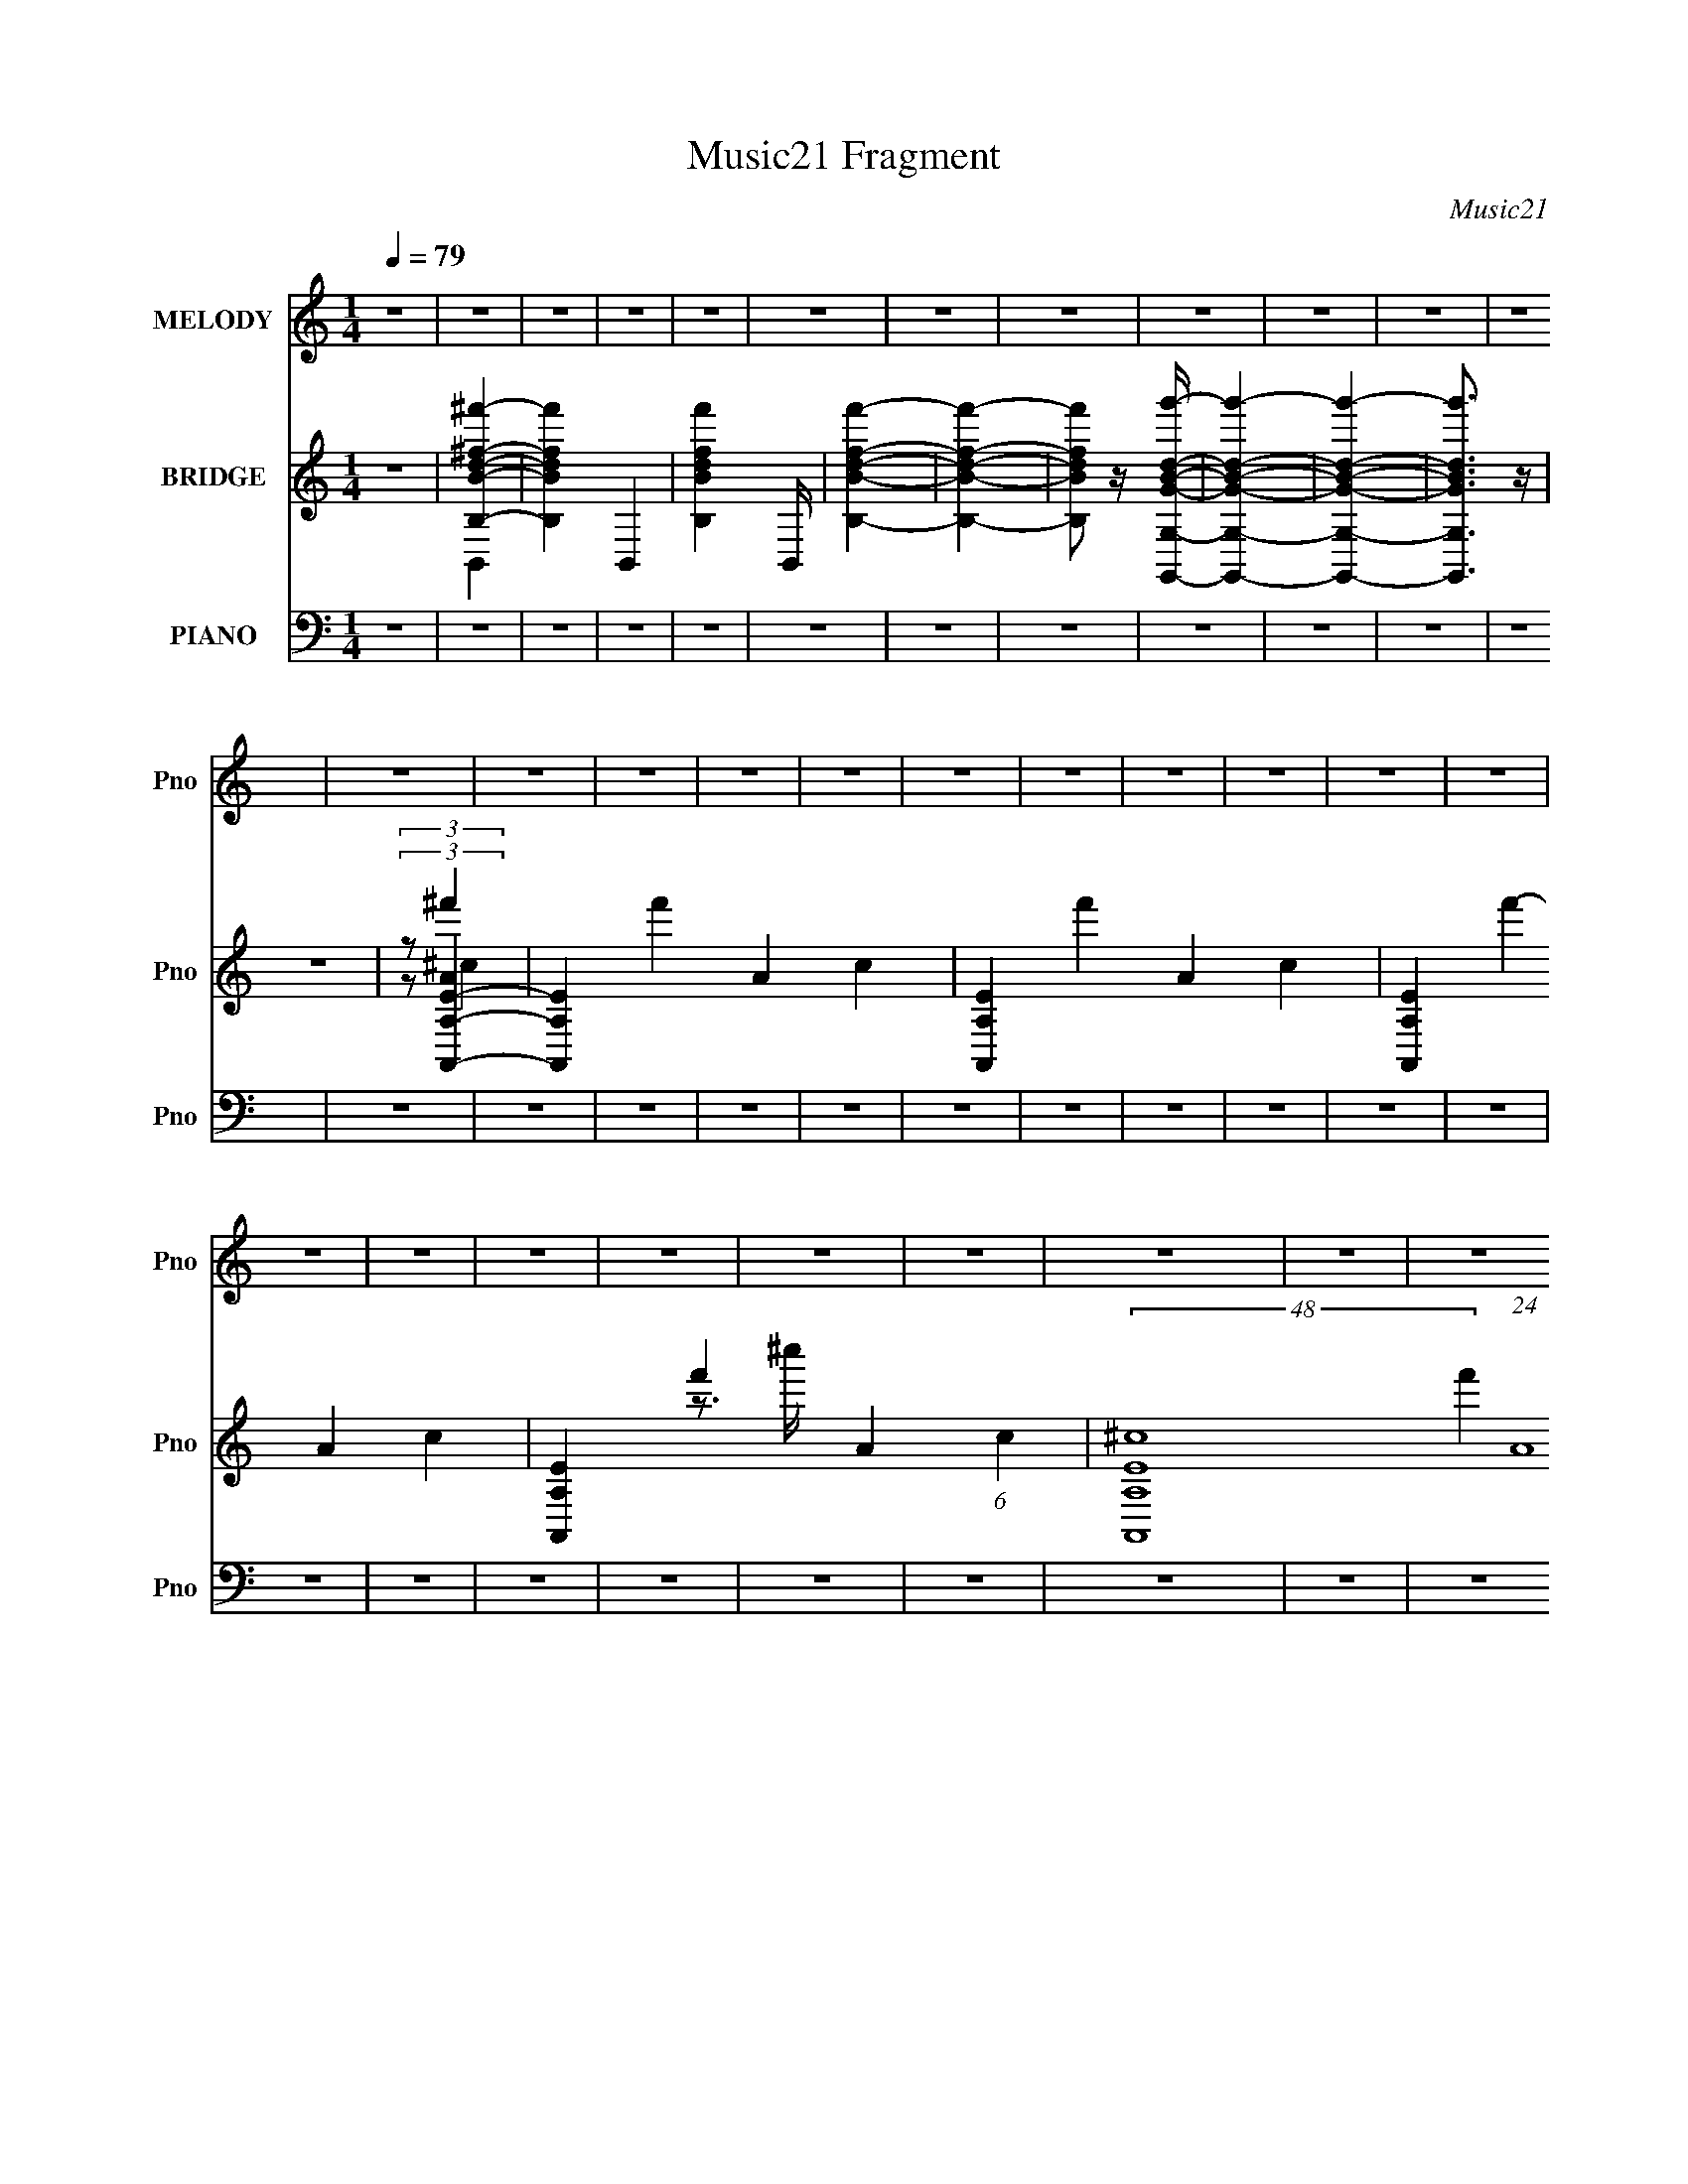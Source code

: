 X:1
T:Music21 Fragment
C:Music21
%%score 1 ( 2 3 4 5 6 ) ( 7 8 9 10 )
L:1/4
Q:1/4=79
M:1/4
I:linebreak $
K:none
V:1 treble nm="MELODY" snm="Pno"
L:1/8
V:2 treble nm="BRIDGE" snm="Pno"
L:1/16
V:3 treble 
V:4 treble 
V:5 treble 
V:6 treble 
V:7 bass nm="PIANO" snm="Pno"
L:1/16
V:8 bass 
L:1/8
V:9 bass 
L:1/8
V:10 bass 
V:1
 z2 | z2 | z2 | z2 | z2 | z2 | z2 | z2 | z2 | z2 | z2 | z2 | z2 | z2 | z2 | z2 | z2 | z2 | z2 | %19
 z2 | z2 | z2 | z2 | z2 | z2 | z2 | z2 | z2 | z2 | z2 | z2 | z2 | z2 | z2 | z2 | z2 | z2 | z2 | %38
 z2 | z2 | z2 | z2 | z2 | z2 | z2 | z2 | z2 | z2 | z2 | z2 | z2 | z2 | z2 | z2 | z2 | z2 | z2 | %57
 z2 | z2 | z2 | z2 | AB | ^f2- | f2 | BA- | A2- | A2 | ^FA | e2- | e2 | AB- | B2- | B2 | AB | ^ff | %75
 ^ff | BA- | A2- | AB | A^F- | F2- | F2- | F2- | F2- | F2 | AB | ^f2- | f2 | BA- | A2- | A2 | ^FA | %92
 ee- | e2 | AB- | B2- | B2 | AB | ^ff | ^ff | BA- | AB- | B2 | d2 | B2- | B2- | B2- | B2- | BB | %109
 ^cd | Bd | Bd | Bd | ee- | e2 | ^fA | ^FA | ^FA | ^FA | BB- | B2 | Bd | Bd | Bd | Bd | ee- | eA | %127
 Ag- | g^f- | fe | g^f- | f2- | f2 | Bd | Bd | Bd | Bd | ee- | e2 | ^fA | ^FA | ^FA | ^FA | BB- | %144
 B2 | Bd | Bd | Bd | Bd- | d^c- | c2 | d2 | B2- | B2- | B2- | B2- | B2 | AB | ^f2- | f2 | BA- | %161
 A2- | A2 | ^FA | e2- | e2 | AB- | B2- | B2 | AB | ^ff | ^ff | BA- | AB- | B2 | d2 | B2- | B2- | %178
 B2- | B2 | z2 | z2 | z2 | z2 | z2 | z2 | z2 | z2 | z2 | z2 | z2 | z2 | z2 | z2 | z2 | z2 | z2 | %197
 z2 | z2 | z2 | z2 | z2 | z2 | z2 | z2 | z2 | z2 | z2 | AB | ^f2- | f2 | BA- | A2- | A2 | ^FA | %215
 ee- | e2 | AB- | B2- | B2 | AB | ^ff | ^ff | BA- | AB- | B2 | d2 | B2- | B2- | B2- | B2- | BB | %232
 ^cd | Bd | Bd | Bd | ee- | e2 | ^fA | ^FA | ^FA | ^FA | BB- | B2 | Bd | Bd | Bd | Bd | ee- | eA | %250
 Ag- | g^f- | fe | g^f- | f2- | f2 | Bd | Bd | Bd | Bd | ee- | e2 | ^fA | ^FA | ^FA | ^FA | BB- | %267
 B2 | Bd | Bd | Bd | Bd- | d^c- | c2 | d2 | B2- | B2- | B2- | B2- | B2- | Bd | Bd | Bd | Bd | ee- | %285
 e2 | ^fA | ^FA | ^FA | ^FA | BB- | B2 | Bd | Bd | Bd | Bd | ee- | eA | Ag- | g^f- | fe | g^f- | %302
 f2- | f2 | Bd | Bd | Bd | Bd | ee- | e2 | ^fA | ^FA | ^FA | ^FA | BB- | B2 | Bd | Bd | Bd | Bd- | %320
 d^c- | c2 | d2 | B2- | B2- | B2- | B2- | B2 | AB | ^f2- | f2 | BA- | A2- | A2 | ^FA | e2- | e2 | %337
 AB- | B2- | B2 | AB | ^ff | ^ff | BA- | AB- | B2 | d2 | B2- | B2- | B2- | B2- | B2 | AB | ^ff | %354
 ^ff | BA- | AB- | B2 | d2 | B2- | B2- | B2- | B2 |] %363
V:2
 z4 | [^f'BB,^fd]4- | [f'BB,fd]4- B,,4- | [f'BB,fd]4- B,, | [f'BB,fd]4- | [f'BB,fd]4- | %6
 [f'BB,fd]2 z [GBdg'G,,G,]- | [GBdg'G,,G,]4- | [GBdg'G,,G,]4- | [GBdg'G,,G,]3 z | z4 | %11
 (3:2:2z2 [A,,EA,]4- | [A,,EA,]4- f'4- A4- c4- | [A,,EA,]4- f'4- A4- c4- | %14
 [A,,EA,]4- f'4- A4- c4- | [A,,EA,]4- f'4- A4- (6:5:1c4 | (48:25:2[A,,EA,^c-]16 f'4 (24:17:1A16 | %17
 (3:2:1c/ c''4- (3:2:1^c2 | ^c c''4- c | c''4- | (3:2:2c''/ z z3 | [^fd^c]4 | b'4- B,,4- | %23
 [b'^F,-B,-]32 B,,32- B,,8- B,,4- B,, | [F,B,]4- | [F,B,]4- | [F,B,B-d-b-]32 | [Bdb]4- f4- | %28
 [Bdb]4- f | [Bdb]4- | [Bdb]4- ^f- | [Bdb]4- f4- | [Bdb]4- f4- | [Bdb]4 f4 | z2 [Bd]2 | [^ce]2d2- | %36
 d3 f4 B d ^f | (3:2:2b2 z ^c'2 | z2 a2- | a^f^c'2- | a c'2 a2 | [eb]2[^f^c']2- | %42
 [fc']^F(3:2:2^c2 z | ^c'ab2- | bA,B,D | G(3:2:2A2 z d- | d^FB2- | ^c2 B d2 | B^cd2- | %49
 e (3:2:2d f/ d ^c2- | A (3:2:1c A A ^c | (3:2:2^c2 z A2 | f2 z2 | ^C^GA2- | ^F (3:2:1A ^G A2- | %55
 B A A B2- | [B^c] ^c(3:2:2[dA,]2 z | z [GA](3:2:2[dg]2 z | [ga] x/3 a' (6:5:1z2 | d''2 z2 | %60
 a z a' z | z4 | z4 | z4 | z4 | z4 | z4 | z4 | z4 | z4 | z4 | z4 | z4 | z4 | z4 | z4 | z4 | z4 | %78
 z4 | z4 | z4 | z3 B, | [DB] z d2 | ^c2d2 | ^c2d2 | ^c2B2- | B4- | B4 | z4 | z2 B,^C | [EA] z B^c | %91
 [de] z ^c2- | c4- | c z3 | z4 | [d'^f']2 z [d'b]- | [d'bd'b][^fa]2[eg]- | [egeg][^fd]2 z | z4 | %99
 z4 | z4 | z4 | z4 | z4 | z4 | [Bd] z [Bd] z | [^ce]2[Bd]2- | [Bd]4- | [Bd]2[Bd]2 | [A^c]2[GB]2- | %110
 [GB]4- | [GB]2 z2 | z4 | z4 | z4 | z4 | z4 | z4 | z4 | z4 | z4 | z4 | z4 | z4 | z4 | z4 | z4 | %127
 z4 | z4 | z4 | z4 | z4 | z2 [^FG][^GA] | z [_Bc]^f2 | d z ^f z | d^fB z | ^f z B z | z4 | z4 | %139
 z4 | z4 | z4 | z3 ^c' | (3:2:4d'2 z d'2 z | (3:2:1[c'd']/ (3:2:2d'3/2 z b2- | b3 z | z4 | z4 | %148
 z4 | z4 | z4 | z4 | z4 | z4 | z4 | z4 | z4 | z4 | z4 | z4 | z4 | z4 | z4 | z4 | z4 | z4 | z4 | %167
 z4 | z4 | z4 | z4 | z4 | z4 | z4 | z4 | z4 | z4 | z4 | z4 | z4 | z4 | B2d2 | B2d2 | B2d2 | B2d2 | %185
 e z e2 | e2e2 | A2^c2 | A2^c2 | A2^c2 | A2^c2 | d2d2 | z2 ^f2- | f[ed]e z | %194
 (3:2:1[ded]2^c (6:5:1z2 | [cd][cB]c2 | z BB2- | B z A^F | [GA] z G2 | [^FG][FE]F2- | F4- | %201
 F2[e^c] z | [_BD][ED][^CE][DE] | D2<^C2 | B,2_B,2- | B,2 z2 | z4 | z4 | z4 | z4 | z4 | z4 | %212
 z2 B,^C | [EA] z B^c | [de] z ^c2- | c4- | c z3 | z4 | [d'^f']2 z [d'b]- | [d'bd'b][^fa]2[eg]- | %220
 [egeg][^fd]2 z | z4 | z4 | z4 | z4 | z4 | z4 | z4 | [Bd] z [Bd] z | [^ce]2[Bd]2- | [Bd]4- | %231
 [Bd]2[Bd]2 | [A^c]2[GB]2- | [GB]4- | [GB]2 z2 | z4 | z4 | z4 | z4 | z4 | z4 | z4 | z4 | z4 | z4 | %245
 z4 | z4 | z4 | z4 | z4 | z4 | z4 | z4 | z4 | z4 | z2 [^FG][^GA] | z [_Bc]^f2 | d z ^f z | d^fB z | %259
 ^f z B z | z4 | z4 | z4 | z4 | z4 | z3 ^c' | (3:2:4d'2 z d'2 z | (3:2:1[c'd']/ (3:2:2d'3/2 z b2- | %268
 b3 z | z4 | z4 | z4 | z4 | z4 | z4 | ^fdB^F | D^CB,E- | D (3:2:1E/ ^C B, A,- | %278
 B, (3:2:1A,/ ^C (3:2:2D2 z | (3:2:2B2 z d2 | e2d2- | d4- | d4- | d2 z2 | z4 | z4 | z4 | z4 | z4 | %289
 z4 | z4 | z4 | z4 | z4 | z4 | z4 | z4 | z4 | z4 | z4 | z4 | z4 | z4 | z2 [^FG][^GA] | z [_Bc]^f2 | %305
 d z ^f z | d^fB z | ^f z B z | z4 | z4 | z4 | z4 | z4 | z3 ^c' | (3:2:4d'2 z d'2 z | %315
 (3:2:1[c'd']/ (3:2:2d'3/2 z b2- | b3 z | z4 | z4 | z4 | z4 | z4 | z4 | B2^f z | ^f z f2- | %325
 f z d2- | d2B2- | B2^F2- | FE^F2- | F4- | F4- | F3 z |] %332
V:3
 x | B,,- | x2 | x5/4 | x | x | x | x | x | x | x | (3:2:2z/ ^f'- | x4 | x4 | x4 | x23/6 | %16
 z3/4 ^c''/4- x55/12 | x17/12 | x3/2 | x | x | b'- | x2 | z/4 [^FBD]/4 z/ x73/4 | x | x | %26
 z3/4 ^f/4- x7 | x2 | x5/4 | x | x5/4 | x2 | x2 | x2 | x | z/ ^f/- | x5/2 | z/4 d'/4 z/ | x | x | %40
 x5/4 | x | z3/4 ^f/4 | x | x | z/ B/4 z/4 | x | x5/4 | z3/4 ^f/4- | x5/4 | x7/6 | %51
 z/4 A/4 z/4 ^f/4- | x | x | z3/4 ^c/4 x/6 | x5/4 | z3/4 [B,D]/4 | z3/4 [^ga]/4- | z/ d''/- | x | %60
 z/ d''/ | x | x | x | x | x | x | x | x | x | x | x | x | x | x | x | x | x | x | x | x | x | x | %83
 x | x | x | x | x | x | x | x | x | x | x | x | z/4 [^c'e'e'c']/4 z/ | z/ [^fa]/4 z/4 | %97
 z/ [d^f]/4 z/4 | x | x | x | x | x | x | x | x | x | x | x | x | x | x | x | x | x | x | x | x | %118
 x | x | x | x | x | x | x | x | x | x | x | x | x | x | x | x | x | x | x | x | x | x | x | x | %142
 x | z/4 (3:2:2^c'/ z/4 c'/4- | z/4 ^c'/4 z/ | x | x | x | x | x | x | x | x | x | x | x | x | x | %158
 x | x | x | x | x | x | x | x | x | x | x | x | x | x | x | x | x | x | x | x | x | x | x | x | %182
 x | x | x | x | x | x | x | x | x | x | x | x | z/ d/4 z/4 | x | x | x | x | x | x | x | x | x | %204
 x | x | x | x | x | x | x | x | x | x | x | x | x | x | z/4 [^c'e'e'c']/4 z/ | z/ [^fa]/4 z/4 | %220
 z/ [d^f]/4 z/4 | x | x | x | x | x | x | x | x | x | x | x | x | x | x | x | x | x | x | x | x | %241
 x | x | x | x | x | x | x | x | x | x | x | x | x | x | x | x | x | x | x | x | x | x | x | x | %265
 x | z/4 (3:2:2^c'/ z/4 c'/4- | z/4 ^c'/4 z/ | x | x | x | x | x | x | x | x | x | x13/12 | %278
 z3/4 ^F/4 x/12 | z/4 ^c/4 z/ | x | x | x | x | x | x | x | x | x | x | x | x | x | x | x | x | x | %297
 x | x | x | x | x | x | x | x | x | x | x | x | x | x | x | x | x | z/4 (3:2:2^c'/ z/4 c'/4- | %315
 z/4 ^c'/4 z/ | x | x | x | x | x | x | x | x | x | x | x | x | x | x | x | x |] %332
V:4
 x | x | x2 | x5/4 | x | x | x | x | x | x | x | (3:2:2z/ A- | x4 | x4 | x4 | x23/6 | x67/12 | %17
 x17/12 | x3/2 | x | x | z/4 B,,3/4- | x2 | x77/4 | x | x | x8 | x2 | x5/4 | x | x5/4 | x2 | x2 | %33
 x2 | x | x | x5/2 | x | x | x | x5/4 | x | x | x | x | x | x | x5/4 | x | x5/4 | x7/6 | x | x | %53
 x | x7/6 | x5/4 | x | x | x | x | x | x | x | x | x | x | x | x | x | x | x | x | x | x | x | x | %76
 x | x | x | x | x | x | x | x | x | x | x | x | x | x | x | x | x | x | x | x | x | x | x | x | %100
 x | x | x | x | x | x | x | x | x | x | x | x | x | x | x | x | x | x | x | x | x | x | x | x | %124
 x | x | x | x | x | x | x | x | x | x | x | x | x | x | x | x | x | x | x | x | x | x | x | x | %148
 x | x | x | x | x | x | x | x | x | x | x | x | x | x | x | x | x | x | x | x | x | x | x | x | %172
 x | x | x | x | x | x | x | x | x | x | x | x | x | x | x | x | x | x | x | x | x | x | x | x | %196
 x | x | x | x | x | x | x | x | x | x | x | x | x | x | x | x | x | x | x | x | x | x | x | x | %220
 x | x | x | x | x | x | x | x | x | x | x | x | x | x | x | x | x | x | x | x | x | x | x | x | %244
 x | x | x | x | x | x | x | x | x | x | x | x | x | x | x | x | x | x | x | x | x | x | x | x | %268
 x | x | x | x | x | x | x | x | x | x13/12 | x13/12 | x | x | x | x | x | x | x | x | x | x | x | %290
 x | x | x | x | x | x | x | x | x | x | x | x | x | x | x | x | x | x | x | x | x | x | x | x | %314
 x | x | x | x | x | x | x | x | x | x | x | x | x | x | x | x | x | x |] %332
V:5
 x | x | x2 | x5/4 | x | x | x | x | x | x | x | (3:2:2z/ ^c- | x4 | x4 | x4 | x23/6 | x67/12 | %17
 x17/12 | x3/2 | x | x | z/4 B3/4 | x2 | x77/4 | x | x | x8 | x2 | x5/4 | x | x5/4 | x2 | x2 | x2 | %34
 x | x | x5/2 | x | x | x | x5/4 | x | x | x | x | x | x | x5/4 | x | x5/4 | x7/6 | x | x | x | %54
 x7/6 | x5/4 | x | x | x | x | x | x | x | x | x | x | x | x | x | x | x | x | x | x | x | x | x | %77
 x | x | x | x | x | x | x | x | x | x | x | x | x | x | x | x | x | x | x | x | x | x | x | x | %101
 x | x | x | x | x | x | x | x | x | x | x | x | x | x | x | x | x | x | x | x | x | x | x | x | %125
 x | x | x | x | x | x | x | x | x | x | x | x | x | x | x | x | x | x | x | x | x | x | x | x | %149
 x | x | x | x | x | x | x | x | x | x | x | x | x | x | x | x | x | x | x | x | x | x | x | x | %173
 x | x | x | x | x | x | x | x | x | x | x | x | x | x | x | x | x | x | x | x | x | x | x | x | %197
 x | x | x | x | x | x | x | x | x | x | x | x | x | x | x | x | x | x | x | x | x | x | x | x | %221
 x | x | x | x | x | x | x | x | x | x | x | x | x | x | x | x | x | x | x | x | x | x | x | x | %245
 x | x | x | x | x | x | x | x | x | x | x | x | x | x | x | x | x | x | x | x | x | x | x | x | %269
 x | x | x | x | x | x | x | x | x13/12 | x13/12 | x | x | x | x | x | x | x | x | x | x | x | x | %291
 x | x | x | x | x | x | x | x | x | x | x | x | x | x | x | x | x | x | x | x | x | x | x | x | %315
 x | x | x | x | x | x | x | x | x | x | x | x | x | x | x | x | x |] %332
V:6
 x | x | x2 | x5/4 | x | x | x | x | x | x | x | x | x4 | x4 | x4 | x23/6 | x67/12 | x17/12 | %18
 x3/2 | x | x | z/4 B,/4 z/ | x2 | x77/4 | x | x | x8 | x2 | x5/4 | x | x5/4 | x2 | x2 | x2 | x | %35
 x | x5/2 | x | x | x | x5/4 | x | x | x | x | x | x | x5/4 | x | x5/4 | x7/6 | x | x | x | x7/6 | %55
 x5/4 | x | x | x | x | x | x | x | x | x | x | x | x | x | x | x | x | x | x | x | x | x | x | x | %79
 x | x | x | x | x | x | x | x | x | x | x | x | x | x | x | x | x | x | x | x | x | x | x | x | %103
 x | x | x | x | x | x | x | x | x | x | x | x | x | x | x | x | x | x | x | x | x | x | x | x | %127
 x | x | x | x | x | x | x | x | x | x | x | x | x | x | x | x | x | x | x | x | x | x | x | x | %151
 x | x | x | x | x | x | x | x | x | x | x | x | x | x | x | x | x | x | x | x | x | x | x | x | %175
 x | x | x | x | x | x | x | x | x | x | x | x | x | x | x | x | x | x | x | x | x | x | x | x | %199
 x | x | x | x | x | x | x | x | x | x | x | x | x | x | x | x | x | x | x | x | x | x | x | x | %223
 x | x | x | x | x | x | x | x | x | x | x | x | x | x | x | x | x | x | x | x | x | x | x | x | %247
 x | x | x | x | x | x | x | x | x | x | x | x | x | x | x | x | x | x | x | x | x | x | x | x | %271
 x | x | x | x | x | x | x13/12 | x13/12 | x | x | x | x | x | x | x | x | x | x | x | x | x | x | %293
 x | x | x | x | x | x | x | x | x | x | x | x | x | x | x | x | x | x | x | x | x | x | x | x | %317
 x | x | x | x | x | x | x | x | x | x | x | x | x | x | x |] %332
V:7
 z4 | z4 | z4 | z4 | z4 | z4 | z4 | z4 | z4 | z4 | z4 | z4 | z4 | z4 | z4 | z4 | z4 | z4 | z4 | %19
 z4 | z4 | z4 | z4 | z4 | z4 | z4 | z4 | z4 | z4 | z4 | z4 | z4 | z4 | z4 | z2 B,,,2- | %35
 (3:2:1[B,DFB,,] [B,,B,,,-]7/3 B,,,17/3- B,,,2 | z2 [D^F]2 | (3:2:2z2 A,,,4- | (24:19:1[A,,,A,,]8 | %39
 [A,CEA,,] A,,2 z | (3:2:1[CA,] A,/3 z ^F,,2- | [F,,^F,]7 (3:2:1[A,CF] | [CF] z [^C^F] z | %43
 z2 G,,, z | z2 [DGB] z | z2 [GB]2 | D z B,,, z | (3:2:1[B,DFB,,-] B,,10/3- | ^F,2 (3:2:1B,,4 ^F2 | %49
 DB,A,,2- | [A,,E,]7 | [EE,] (3:2:2E,5/2 z2 | (3:2:2A,2 z ^F,,2- | [F,,^F,]8 | [F^F,F,]4 | %55
 A, z G,,2- | D,2 G,,4- [B,D]2 G, | [G,,D,]16- G,,2 | D,4- G,3 [DGB]4- | D,4- [DGB]4- | %60
 D,4- [DGB]4 | D,2B,,,2- | (12:11:1[B,,,B,,]8 | [FB,,]6 | B,2 D2 A,,,2- | [A,,,A,,]6 | %66
 A,,2 C2 A,2- | ^C2 A, ^F,,,2- | [F,,,-^F,,]4 F,,, | [C^F,,]6 | ^F,2 A,2 B,,,2- | %71
 (12:11:1[B,,,B,,]8 | (3:2:1[DFB,,] (3:2:2B,,3 z2 | D2G,,,2- | G,,3 G,,,4- | [G,,,G,,]2 [G,,D] D5 | %76
 [B,G,]2 (3:2:2G, z2 | [A,,,A,,]6 | [CA,,-]2 A,,2- | ^C2 (3:2:1A,,2 A,2 B,,,2- | %80
 [B,,,B,,]8- B,,,2 | [B,,^F,,]6 D2 | [CD-] D3- | (3:2:1[DB,,]2 (3:2:1[B,,B,,,]2 B,,,20/3 | %84
 [DFB,,]3 z | A,2G,,,2- | [G,,,G,,]8 [B,D] | [DG,,-]2 G,,2- | [G,,G,]2 (3:2:1[G,B,] B,7/3 | %89
 [A,,,A,,]7 | [EA,,]6 | A,2 C2 ^F,,2- | (12:11:1[F,,^F,]8 | [C^F,]2 (3:2:2^F, z2 | [F^C]2 ^C z | %95
 [B,,,B,,]8 | [DB,,]2 B,, z | D2G,,,2- | (3:2:1G,,4 G,,,4- | [G,,,G,,-]3 [G,,-B,] B, D6 | %100
 B,2 G,,2 G,2 A,,,2- | (12:11:1[A,,,A,,]8 | [CA,,-]3 [A,,-E] E5 | ^C2 (3:2:1A,,2 A,3 B,,,2- | %104
 [B,,,-B,,]8 B,,,3 | [B,B,,-]2 B,,2- | (3:2:1[B,,D]2 D4/3<B,,4/3- | [B,,^F,]8 (3:2:1B, | %108
 (3:2:1[F^F,] ^F,4/3D2 | ^C z [G,,,G,,,]2- | [G,,,G,,,]4- G,,3 [DGB] | [G,,,G,,,G,,]3 z | %112
 D z [A,,,A,,,A,,] z | [EAc] z [EA^c]2 | z2 [A^c]2 | z2 [^F,,,F,,,] z | %116
 (6:5:1F,,4 [^FA^c] (3:2:1z | (3:2:2^F,,4 z2 | ^C z [B,,,B,,,]2- | %119
 [B,,,B,,,]4- B,,3 [B,DF] [B,D^F]2 | B,,2 [B,,,B,,,]3 [D^F]2 | B, z G,,,2- | %122
 G,,,4- G,,3 [G,B,D] [G,B,D]2 | [G,,,G,,]2 (3:2:2G,, z2 | G, z A,,,2- | %125
 A,,,4- A,,2 [A,CE] [A,^CE] | [A,,,A,,]3 A,, | A, z D,,2- | D,,4- D,3 [A,DF] [A,D^F]2- | %129
 [D,,D,]6 [A,DF] | [A,DFD,] (3:2:2D,5/2 z2 | [D,,D,]7 [A,CDF] | [FD,] (3:2:2D,5/2 z2 | %133
 A, z G,,,2- | G,,,4- G,,3 [G,B,D] [G,B,D]2 | [G,,,G,,]2 (3:2:2G,, z2 | G, z A,,,2- | %137
 A,,,4- A,,3 [A,^CE]2 | A,,2 A,,,2 [^CE]2 | A, z ^F,,,2- | F,,,4- F,,3 [A,CF] [^C^F]2- | %141
 ^F,,2 F,,, (3:2:1[CF] [^C^F]2 | A, z B,,, z | [B,DF] z [B,D^F]2- | [B,DF^F,] ^F,[D^F]2 | %145
 B, z G,,,2- | [G,,,G,,]7 (3:2:1[G,B,D] | G,,3 z | G, z A,,,2- | %149
 A, A,,,4- A,,3 (3:2:1[CE] [A,^CE]2- | [A,,,A,,]6 [A,CE] | (3:2:1[A,CEA,,] A,,4/3G,,,2- | %152
 G,,,4- G,,3 [G,B,D] [G,B,D]2- | [G,,,G,,]14 [G,B,D] | [B,DG,,] (3:2:2G,,5/2 z2 | %155
 [B,DG,,]2 (3:2:2G,, z2 | [G,B,DG,,] G,,3 | z2 B,,,2- | (12:11:2[B,,,B,,]8 [B,DF] | %159
 B,,2 (3:2:1[DF] [D^F]2 | (3:2:2B,4 z2 | [A,,,A,,]8 | [CEA,,] A,,3 | [CEA,]2 (3:2:2A, z2 | %164
 [F,,,^F,,]7 | [C^F,,] ^F,,2 z | [FA,]4 | (12:11:1[B,,,B,,-]8 | [B,,^F,,]4 | D z G,,,2- | %170
 (3:2:1G,,4 G,,,4- | (6:5:1[G,,,G,,-]4 [G,,-D]2/3 D19/3 | (3:2:1[G,,B,]2 (3:2:1[B,G,]2 G,2/3 x2/3 | %173
 [A,,,A,,]8 | [EA,,-]6 | (3:2:1[A,,A,]2 (3:2:1[A,C]2 C2/3 x2/3 | [B,,,-B,,]8 B,,, | B,,3 z | %178
 [CD] D3 | [B,,,-B,,]8 B,,,2 | [FB,,-]6 | [B,,^C] [^CD] [DG,,-]G,,- | [G,,G,]7 (3:2:1[DGB] | %183
 [DGBG,] G,3 | [GD] z A,,2- | A,,4- (6:5:1A,4 [EAc] [EA^c]2- | A,2 A,,2 [EAc] [EA^c] z | %187
 z2 ^F,,2- | [F,,^F,]6 | ^F,2 [FAc] [A^c] z | z2 B,,,2- | [B,,,B,,]7 (3:2:1[B,DF] | %192
 [B,DFB,,] (3:2:2B,,5/2 z2 | B, z C,,2- | C C,,4- [C,EG] [CEG]2- | (12:7:1[C,,C,-]8 [CEG] | %196
 (3:2:1[C,C-]4 [C-EG]4/3 (12:7:1[EG]40/7 | [CC,] [C,C,,]3 (12:11:1C,,52/11 | C,2 [CEG] [CEG] z | %199
 z2 ^F,,,2- | F,,,4- F,,3 [CFB] [^C^F_B]2- | (6:5:1[F,,,^F,,]4 [CFB] | %202
 [^F,,,^F,,] [CFB] z [F,,,F,,^C^F_B] z | [^F,,,^F,,^C^F_B] z [F,,,F,,CFB] z | %204
 [^F,,,^F,,^C^F_B] z [F,,,F,,CFB][F,,,F,,CFB] | [^F,,,^F,,^C^F_B][F,,,F,,CFB][F,,,F,,CFB] z | z4 | %207
 z4 | z2 G,,,2- | [G,,,G,,]8 [B,D] | [DG,,-]2 G,,2- | [G,,G,]2 (3:2:1[G,B,] B,7/3 | [A,,,A,,]7 | %213
 [EA,,]6 | A,2 C2 ^F,,2- | (12:11:1[F,,^F,]8 | [C^F,]2 (3:2:2^F, z2 | [F^C]2 ^C z | [B,,,B,,]8 | %219
 [DB,,]2 B,, z | D2G,,,2- | (3:2:1G,,4 G,,,4- | [G,,,G,,-]3 [G,,-B,] B, D6 | B,2 G,,2 G,2 A,,,2- | %224
 (12:11:1[A,,,A,,]8 | [CA,,-]3 [A,,-E] E5 | ^C2 (3:2:1A,,2 A,3 B,,,2- | [B,,,-B,,]8 B,,,3 | %228
 [B,B,,-]2 B,,2- | (3:2:1[B,,D]2 D4/3<B,,4/3- | [B,,^F,]8 (3:2:1B, | (3:2:1[F^F,] ^F,4/3D2 | %232
 ^C z [G,,,G,,,]2- | [G,,,G,,,]4- G,,3 [DGB] | [G,,,G,,,G,,]3 z | D z [A,,,A,,,A,,] z | %236
 [EAc] z [EA^c]2 | z2 [A^c]2 | z2 [^F,,,F,,,] z | (6:5:1F,,4 [^FA^c] (3:2:1z | (3:2:2^F,,4 z2 | %241
 ^C z [B,,,B,,,]2- | [B,,,B,,,]4- B,,3 [B,DF] [B,D^F]2 | B,,2 [B,,,B,,,]3 [D^F]2 | B, z G,,,2- | %245
 G,,,4- G,,3 [G,B,D] [G,B,D]2 | [G,,,G,,]2 (3:2:2G,, z2 | G, z A,,,2- | %248
 A,,,4- A,,2 [A,CE] [A,^CE] | [A,,,A,,]3 A,, | A, z D,,2- | D,,4- D,3 [A,DF] [A,D^F]2- | %252
 [D,,D,]6 [A,DF] | [A,DFD,] (3:2:2D,5/2 z2 | [D,,D,]7 [A,CDF] | [FD,] (3:2:2D,5/2 z2 | %256
 A, z G,,,2- | G,,,4- G,,3 [G,B,D] [G,B,D]2 | [G,,,G,,]2 (3:2:2G,, z2 | G, z A,,,2- | %260
 A,,,4- A,,3 [A,^CE]2 | A,,2 A,,,2 [^CE]2 | A, z ^F,,,2- | F,,,4- F,,3 [A,CF] [^C^F]2- | %264
 ^F,,2 F,,, (3:2:1[CF] [^C^F]2 | A, z B,,, z | [B,DF] z [B,D^F]2- | [B,DF^F,] ^F,[D^F]2 | %268
 B, z G,,,2- | [G,,,G,,]7 (3:2:1[G,B,D] | G,,3 z | G, z A,,,2- | %272
 A, A,,,4- A,,3 (3:2:1[CE] [A,^CE]2- | [A,,,A,,]6 [A,CE] | (3:2:1[A,CEA,,] A,,4/3G,,,2- | %275
 G,,,4- G,,3 [G,B,D] [G,B,D]2- | [G,,,G,,]14 [G,B,D] | [B,DG,,] (3:2:2G,,5/2 z2 | %278
 [B,DG,,]2 (3:2:2G,, z2 | [G,B,DG,,] G,,3 | A,,,2[G,,,G,,,]2- | [G,,,G,,,]4- G,,3 [DGB] | %282
 [G,,,G,,,G,,]3 z | D z [A,,,A,,,A,,] z | [EAc] z [EA^c]2 | z2 [A^c]2 | z2 [^F,,,F,,,] z | %287
 (6:5:1F,,4 [^FA^c] (3:2:1z | (3:2:2^F,,4 z2 | ^C z [B,,,B,,,]2- | %290
 [B,,,B,,,]4- B,,3 [B,DF] [B,D^F]2 | B,,2 [B,,,B,,,]3 [D^F]2 | B, z G,,,2- | %293
 G,,,4- G,,3 [G,B,D] [G,B,D]2 | [G,,,G,,]2 (3:2:2G,, z2 | G, z A,,,2- | %296
 A,,,4- A,,2 [A,CE] [A,^CE] | [A,,,A,,]3 A,, | A, z D,,2- | D,,4- D,3 [A,DF] [A,D^F]2- | %300
 [D,,D,]6 [A,DF] | [A,DFD,] (3:2:2D,5/2 z2 | [D,,D,]7 [A,CDF] | [FD,] (3:2:2D,5/2 z2 | %304
 A, z G,,,2- | G,,,4- G,,3 [G,B,D] [G,B,D]2 | [G,,,G,,]2 (3:2:2G,, z2 | G, z A,,,2- | %308
 A,,,4- A,,3 [A,^CE]2 | A,,2 A,,,2 [^CE]2 | A, z ^F,,,2- | F,,,4- F,,3 [A,CF] [^C^F]2- | %312
 ^F,,2 F,,, (3:2:1[CF] [^C^F]2 | A, z B,,, z | [B,DF] z [B,D^F]2- | [B,DF^F,] ^F,[D^F]2 | %316
 B, z G,,,2- | [G,,,G,,]7 (3:2:1[G,B,D] | G,,3 z | G, z A,,,2- | %320
 A, A,,,4- A,,3 (3:2:1[CE] [A,^CE]2- | [A,,,A,,]6 [A,CE] | (3:2:1[A,CEA,,] A,,4/3G,,,2- | %323
 G,,,4- G,,3 [G,B,D] [G,B,D]2- | [G,,,G,,]14 [G,B,D] | [B,DG,,] (3:2:2G,,5/2 z2 | %326
 [B,DG,,]2 (3:2:2G,, z2 | [G,B,DG,,] G,,3 | z2 B,,,2- | (12:11:2[B,,,B,,]8 [B,DF] | %330
 B,,2 (3:2:1[DF] [D^F]2 | (3:2:2B,4 z2 | [A,,,A,,]8 | [CEA,,] A,,3 | [CEA,]2 (3:2:2A, z2 | %335
 [F,,,^F,,]7 | [C^F,,] ^F,,2 z | [FA,]4 | (12:11:1[B,,,B,,-]8 | [B,,^F,,]4 | D z G,,,2- | %341
 (3:2:1G,,4 G,,,4- | (6:5:1[G,,,G,,-]4 [G,,-D]2/3 D19/3 | (3:2:1[G,,B,]2 (3:2:1[B,G,]2 G,2/3 x2/3 | %344
 [A,,,A,,]8 | [EA,,-]6 | (3:2:1[A,,A,]2 (3:2:1[A,C]2 C2/3 x2/3 | [B,,,-B,,]8 B,,, | B,,3 z | %349
 [CD] D3 | [B,,,-B,,]8 B,,,2 | [FB,,-]6 | ^C2 B,, D2 G,,,2- | (12:11:1[G,,,G,,]8 | [DG,,-]7 | %355
 (3:2:1[G,,B,]2 (3:2:1[B,G,]2 G,2/3 x2/3 | [A,,,A,,]8 | [EA,,-]6 | %358
 (3:2:1[A,,A,]2 (3:2:1[A,C]2 C2/3 x2/3 | [B,,,-B,,]8 B,,, | B,,3 z | D2 C B,,,2- | [B,,,B,,]8 | %363
 [B,B,,]3 z | [FB,] (3:2:2B,5/2 z2 | (12:11:1[G,,,G,,]8 | [DG,,-]6 | B,2 (3:2:1G,,2 G,2 A,,,2- | %368
 (12:11:1[A,,,A,,]8 | [EA,,-]6 | [A,,A,]2 (3:2:1[A,C] C4/3 | [B,,,B,,]16- B,,,8- B,,,2 | %372
 B,,4- B,4- | B,,4- B,4- | B,,4- B,4- | B,,4- B,4- | B,,4- B,4- | (3:2:1B,,2 B, (3:2:1z4 |] %378
V:8
 x2 | x2 | x2 | x2 | x2 | x2 | x2 | x2 | x2 | x2 | x2 | x2 | x2 | x2 | x2 | x2 | x2 | x2 | x2 | %19
 x2 | x2 | x2 | x2 | x2 | x2 | x2 | x2 | x2 | x2 | x2 | x2 | x2 | x2 | x2 | z [B,D^F]- | %35
 z [D^F] x10/3 | x2 | (3:2:2z [^CA,E]2 | z [A,^CE]- x7/6 | z ^C- | z [A,^C^F]- | z [^C^F]- x11/6 | %42
 x2 | z [DGB] | x2 | x2 | z [B,D^F]- | z [B,D^F]/ z/ | x10/3 | z ^C | z E- x3/2 | z ^C | %52
 z/ ^C/[A,C^F] | z ^F- x2 | z ^C | z [B,D]- | x9/2 | z G,- x7 | x11/2 | x4 | x4 | x2 | z ^F- x5/3 | %63
 z D- x | x3 | z ^C- x | x3 | x5/2 | z ^C- x/ | z A,- x | x3 | z [D^F]- x5/3 | z ^C | x2 | %74
 z D- x3/2 | z B,- x2 | z A,,,- | z ^C- x | z A,- | x11/3 | z D- x3 | z ^C- x2 | z B,,,- | %83
 z [D^F]- x8/3 | z ^C | z [B,D]- | z D- x5/2 | z B,- | z A,,,- x/ | z E- x3/2 | z ^C- x | x3 | %92
 z ^C- x5/3 | z ^F- | z B,,,- | z D- x2 | z ^C | x2 | z B,- x4/3 | z G,- x7/2 | x4 | z ^C- x5/3 | %102
 z A,- x5/2 | x25/6 | z B,- x7/2 | z ^C | z B,- | z ^F- x7/3 | z3/2 ^F,/ | z G,,- | x4 | z [GB] | %112
 z [EA^c]- | x2 | x2 | z ^F,,- | x5/2 | z ^C/ z/ | z B,,- | x5 | x7/2 | z G,,- | x5 | z [B,D] | %124
 z A,,- | x4 | z A,/ z/ | z D,- | x5 | z [A,D^F]- x3/2 | z D,,- | z [A,CD] x2 | z [CD^F] | z G,,- | %134
 x5 | z [B,D] | z A,,- | x9/2 | x3 | z ^F,,- | x5 | x17/6 | z [B,D^F]- | x2 | z/ B,,^F,/ | %145
 z [G,B,D]- | z [G,B,D] x11/6 | z [B,D] | z A,,- | x16/3 | z [A,^CE]- x3/2 | z G,,- | x5 | %153
 z [B,D]- x11/2 | z [B,D]- | z [G,B,D]- | z [B,D]/ z/ | z [B,D^F]- | z [D^F]- x2 | x7/3 | z A,,,- | %161
 z A, x2 | z [^CE]- | z ^F,,,- | z ^C- x3/2 | z ^C/ z/ | z B,,,- | z D x5/3 | z ^F | x2 | %170
 z D- x4/3 | z G,- x19/6 | z A,,,- | z E- x2 | z ^C- x | z B,,,- | z [D^F] x5/2 | z ^C- | z B,,,- | %179
 z ^F- x3 | z D- x | z [DGB]- | z [DGB]- x11/6 | z G- | z A,- | x31/6 | x7/2 | z [^FA^c] | %188
 z [^FA^c]- x | x5/2 | z [B,D^F]- | z [B,D^F]- x11/6 | z [D^F] | z [C,EG]- | x4 | z [EG]- x5/6 | %196
 z C,,- x5/3 | z [CEG]- x13/6 | x5/2 | z ^F,,- | x5 | z [^C^F_B]- x/6 | x5/2 | x2 | x2 | x2 | x2 | %207
 x2 | z [B,D]- | z D- x5/2 | z B,- | z A,,,- x/ | z E- x3/2 | z ^C- x | x3 | z ^C- x5/3 | z ^F- | %217
 z B,,,- | z D- x2 | z ^C | x2 | z B,- x4/3 | z G,- x7/2 | x4 | z ^C- x5/3 | z A,- x5/2 | x25/6 | %227
 z B,- x7/2 | z ^C | z B,- | z ^F- x7/3 | z3/2 ^F,/ | z G,,- | x4 | z [GB] | z [EA^c]- | x2 | x2 | %238
 z ^F,,- | x5/2 | z ^C/ z/ | z B,,- | x5 | x7/2 | z G,,- | x5 | z [B,D] | z A,,- | x4 | z A,/ z/ | %250
 z D,- | x5 | z [A,D^F]- x3/2 | z D,,- | z [A,CD] x2 | z [CD^F] | z G,,- | x5 | z [B,D] | z A,,- | %260
 x9/2 | x3 | z ^F,,- | x5 | x17/6 | z [B,D^F]- | x2 | z/ B,,^F,/ | z [G,B,D]- | z [G,B,D] x11/6 | %270
 z [B,D] | z A,,- | x16/3 | z [A,^CE]- x3/2 | z G,,- | x5 | z [B,D]- x11/2 | z [B,D]- | %278
 z [G,B,D]- | z [B,,,B,D]/ z/ | z G,,- | x4 | z [GB] | z [EA^c]- | x2 | x2 | z ^F,,- | x5/2 | %288
 z ^C/ z/ | z B,,- | x5 | x7/2 | z G,,- | x5 | z [B,D] | z A,,- | x4 | z A,/ z/ | z D,- | x5 | %300
 z [A,D^F]- x3/2 | z D,,- | z [A,CD] x2 | z [CD^F] | z G,,- | x5 | z [B,D] | z A,,- | x9/2 | x3 | %310
 z ^F,,- | x5 | x17/6 | z [B,D^F]- | x2 | z/ B,,^F,/ | z [G,B,D]- | z [G,B,D] x11/6 | z [B,D] | %319
 z A,,- | x16/3 | z [A,^CE]- x3/2 | z G,,- | x5 | z [B,D]- x11/2 | z [B,D]- | z [G,B,D]- | %327
 z [B,D]/ z/ | z [B,D^F]- | z [D^F]- x2 | x7/3 | z A,,,- | z A, x2 | z [^CE]- | z ^F,,,- | %335
 z ^C- x3/2 | z ^C/ z/ | z B,,,- | z D x5/3 | z ^F | x2 | z D- x4/3 | z G,- x19/6 | z A,,,- | %344
 z E- x2 | z ^C- x | z B,,,- | z [D^F] x5/2 | z ^C- | z B,,,- | z ^F- x3 | z D- x | x7/2 | %353
 z D- x5/3 | z G,- x3/2 | z A,,,- | z E- x2 | z ^C- x | z B,,,- | z [D^F] x5/2 | z ^C- | x5/2 | %362
 z B,- x2 | z ^F- | z G,,,- | z D- x5/3 | z G,- x | x11/3 | z E- x5/3 | z ^C- x | z B,,,- | %371
 z B,- x11 | x4 | x4 | x4 | x4 | x4 | x5/2 |] %378
V:9
 x2 | x2 | x2 | x2 | x2 | x2 | x2 | x2 | x2 | x2 | x2 | x2 | x2 | x2 | x2 | x2 | x2 | x2 | x2 | %19
 x2 | x2 | x2 | x2 | x2 | x2 | x2 | x2 | x2 | x2 | x2 | x2 | x2 | x2 | x2 | x2 | x16/3 | x2 | x2 | %38
 x19/6 | x2 | x2 | x23/6 | x2 | x2 | x2 | x2 | x2 | x2 | x10/3 | x2 | x7/2 | x2 | x2 | x4 | x2 | %55
 x2 | x9/2 | z [DGB]- x7 | x11/2 | x4 | x4 | x2 | x11/3 | x3 | x3 | x3 | x3 | x5/2 | x5/2 | x3 | %70
 x3 | x11/3 | x2 | x2 | x7/2 | x4 | x2 | x3 | x2 | x11/3 | x5 | x4 | x2 | x14/3 | x2 | x2 | x9/2 | %87
 x2 | x5/2 | x7/2 | x3 | x3 | x11/3 | x2 | x2 | x4 | x2 | x2 | z D- x4/3 | z B,/ z/ x7/2 | x4 | %101
 z E- x5/3 | x9/2 | x25/6 | x11/2 | x2 | x2 | x13/3 | x2 | z [DGB] | x4 | x2 | x2 | x2 | x2 | %115
 z [^FA^c] | x5/2 | z [^FA] | z [B,D^F]- | x5 | x7/2 | z [G,B,D]- | x5 | x2 | z [A,^CE]- | x4 | %126
 z [^CE] | z [A,D^F]- | x5 | x7/2 | z [A,CD^F]- | z ^F- x2 | x2 | z [G,B,D]- | x5 | x2 | %136
 z [A,^CE] | x9/2 | x3 | z [A,^C^F]- | x5 | x17/6 | x2 | x2 | x2 | x2 | x23/6 | x2 | z A,/ z/ | %149
 x16/3 | x7/2 | z [G,B,D]- | x5 | x15/2 | x2 | x2 | x2 | x2 | x4 | x7/3 | x2 | z [^CE]- x2 | x2 | %163
 x2 | x7/2 | z ^F- | x2 | x11/3 | x2 | x2 | x10/3 | x31/6 | x2 | x4 | x3 | x2 | x9/2 | x2 | x2 | %179
 x5 | x3 | x2 | x23/6 | z B | z [EA^c]- | x31/6 | x7/2 | x2 | x3 | x5/2 | x2 | x23/6 | x2 | z C | %194
 x4 | x17/6 | x11/3 | x25/6 | x5/2 | z [^C^F_B]- | x5 | x13/6 | x5/2 | x2 | x2 | x2 | x2 | x2 | %208
 x2 | x9/2 | x2 | x5/2 | x7/2 | x3 | x3 | x11/3 | x2 | x2 | x4 | x2 | x2 | z D- x4/3 | %222
 z B,/ z/ x7/2 | x4 | z E- x5/3 | x9/2 | x25/6 | x11/2 | x2 | x2 | x13/3 | x2 | z [DGB] | x4 | x2 | %235
 x2 | x2 | x2 | z [^FA^c] | x5/2 | z [^FA] | z [B,D^F]- | x5 | x7/2 | z [G,B,D]- | x5 | x2 | %247
 z [A,^CE]- | x4 | z [^CE] | z [A,D^F]- | x5 | x7/2 | z [A,CD^F]- | z ^F- x2 | x2 | z [G,B,D]- | %257
 x5 | x2 | z [A,^CE] | x9/2 | x3 | z [A,^C^F]- | x5 | x17/6 | x2 | x2 | x2 | x2 | x23/6 | x2 | %271
 z A,/ z/ | x16/3 | x7/2 | z [G,B,D]- | x5 | x15/2 | x2 | x2 | x2 | z [DGB] | x4 | x2 | x2 | x2 | %285
 x2 | z [^FA^c] | x5/2 | z [^FA] | z [B,D^F]- | x5 | x7/2 | z [G,B,D]- | x5 | x2 | z [A,^CE]- | %296
 x4 | z [^CE] | z [A,D^F]- | x5 | x7/2 | z [A,CD^F]- | z ^F- x2 | x2 | z [G,B,D]- | x5 | x2 | %307
 z [A,^CE] | x9/2 | x3 | z [A,^C^F]- | x5 | x17/6 | x2 | x2 | x2 | x2 | x23/6 | x2 | z A,/ z/ | %320
 x16/3 | x7/2 | z [G,B,D]- | x5 | x15/2 | x2 | x2 | x2 | x2 | x4 | x7/3 | x2 | z [^CE]- x2 | x2 | %334
 x2 | x7/2 | z ^F- | x2 | x11/3 | x2 | x2 | x10/3 | x31/6 | x2 | x4 | x3 | x2 | x9/2 | x2 | x2 | %350
 x5 | x3 | x7/2 | x11/3 | x7/2 | x2 | x4 | x3 | x2 | x9/2 | x2 | x5/2 | x4 | x2 | x2 | x11/3 | x3 | %367
 x11/3 | x11/3 | x3 | x2 | x13 | x4 | x4 | x4 | x4 | x4 | x5/2 |] %378
V:10
 x | x | x | x | x | x | x | x | x | x | x | x | x | x | x | x | x | x | x | x | x | x | x | x | %24
 x | x | x | x | x | x | x | x | x | x | x | x8/3 | x | x | x19/12 | x | x | x23/12 | x | x | x | %45
 x | x | x | x5/3 | x | x7/4 | x | x | x2 | x | x | x9/4 | x9/2 | x11/4 | x2 | x2 | x | x11/6 | %63
 x3/2 | x3/2 | x3/2 | x3/2 | x5/4 | x5/4 | x3/2 | x3/2 | x11/6 | x | x | x7/4 | x2 | x | x3/2 | x | %79
 x11/6 | x5/2 | x2 | x | x7/3 | x | x | x9/4 | x | x5/4 | x7/4 | x3/2 | x3/2 | x11/6 | x | x | x2 | %96
 x | x | x5/3 | x11/4 | x2 | x11/6 | x9/4 | x25/12 | x11/4 | x | x | x13/6 | x | x | x2 | x | x | %113
 x | x | x | x5/4 | x | x | x5/2 | x7/4 | x | x5/2 | x | x | x2 | x | x | x5/2 | x7/4 | x | x2 | %132
 x | x | x5/2 | x | x | x9/4 | x3/2 | x | x5/2 | x17/12 | x | x | x | x | x23/12 | x | z/ [^CE]/- | %149
 x8/3 | x7/4 | x | x5/2 | x15/4 | x | x | x | x | x2 | x7/6 | x | x2 | x | x | x7/4 | x | x | %167
 x11/6 | x | x | x5/3 | x31/12 | x | x2 | x3/2 | x | x9/4 | x | x | x5/2 | x3/2 | x | x23/12 | x | %184
 x | x31/12 | x7/4 | x | x3/2 | x5/4 | x | x23/12 | x | x | x2 | x17/12 | x11/6 | x25/12 | x5/4 | %199
 x | x5/2 | x13/12 | x5/4 | x | x | x | x | x | x | x9/4 | x | x5/4 | x7/4 | x3/2 | x3/2 | x11/6 | %216
 x | x | x2 | x | x | x5/3 | x11/4 | x2 | x11/6 | x9/4 | x25/12 | x11/4 | x | x | x13/6 | x | x | %233
 x2 | x | x | x | x | x | x5/4 | x | x | x5/2 | x7/4 | x | x5/2 | x | x | x2 | x | x | x5/2 | %252
 x7/4 | x | x2 | x | x | x5/2 | x | x | x9/4 | x3/2 | x | x5/2 | x17/12 | x | x | x | x | x23/12 | %270
 x | z/ [^CE]/- | x8/3 | x7/4 | x | x5/2 | x15/4 | x | x | x | x | x2 | x | x | x | x | x | x5/4 | %288
 x | x | x5/2 | x7/4 | x | x5/2 | x | x | x2 | x | x | x5/2 | x7/4 | x | x2 | x | x | x5/2 | x | %307
 x | x9/4 | x3/2 | x | x5/2 | x17/12 | x | x | x | x | x23/12 | x | z/ [^CE]/- | x8/3 | x7/4 | x | %323
 x5/2 | x15/4 | x | x | x | x | x2 | x7/6 | x | x2 | x | x | x7/4 | x | x | x11/6 | x | x | x5/3 | %342
 x31/12 | x | x2 | x3/2 | x | x9/4 | x | x | x5/2 | x3/2 | x7/4 | x11/6 | x7/4 | x | x2 | x3/2 | %358
 x | x9/4 | x | x5/4 | x2 | x | x | x11/6 | x3/2 | x11/6 | x11/6 | x3/2 | x | x13/2 | x2 | x2 | %374
 x2 | x2 | x2 | x5/4 |] %378
